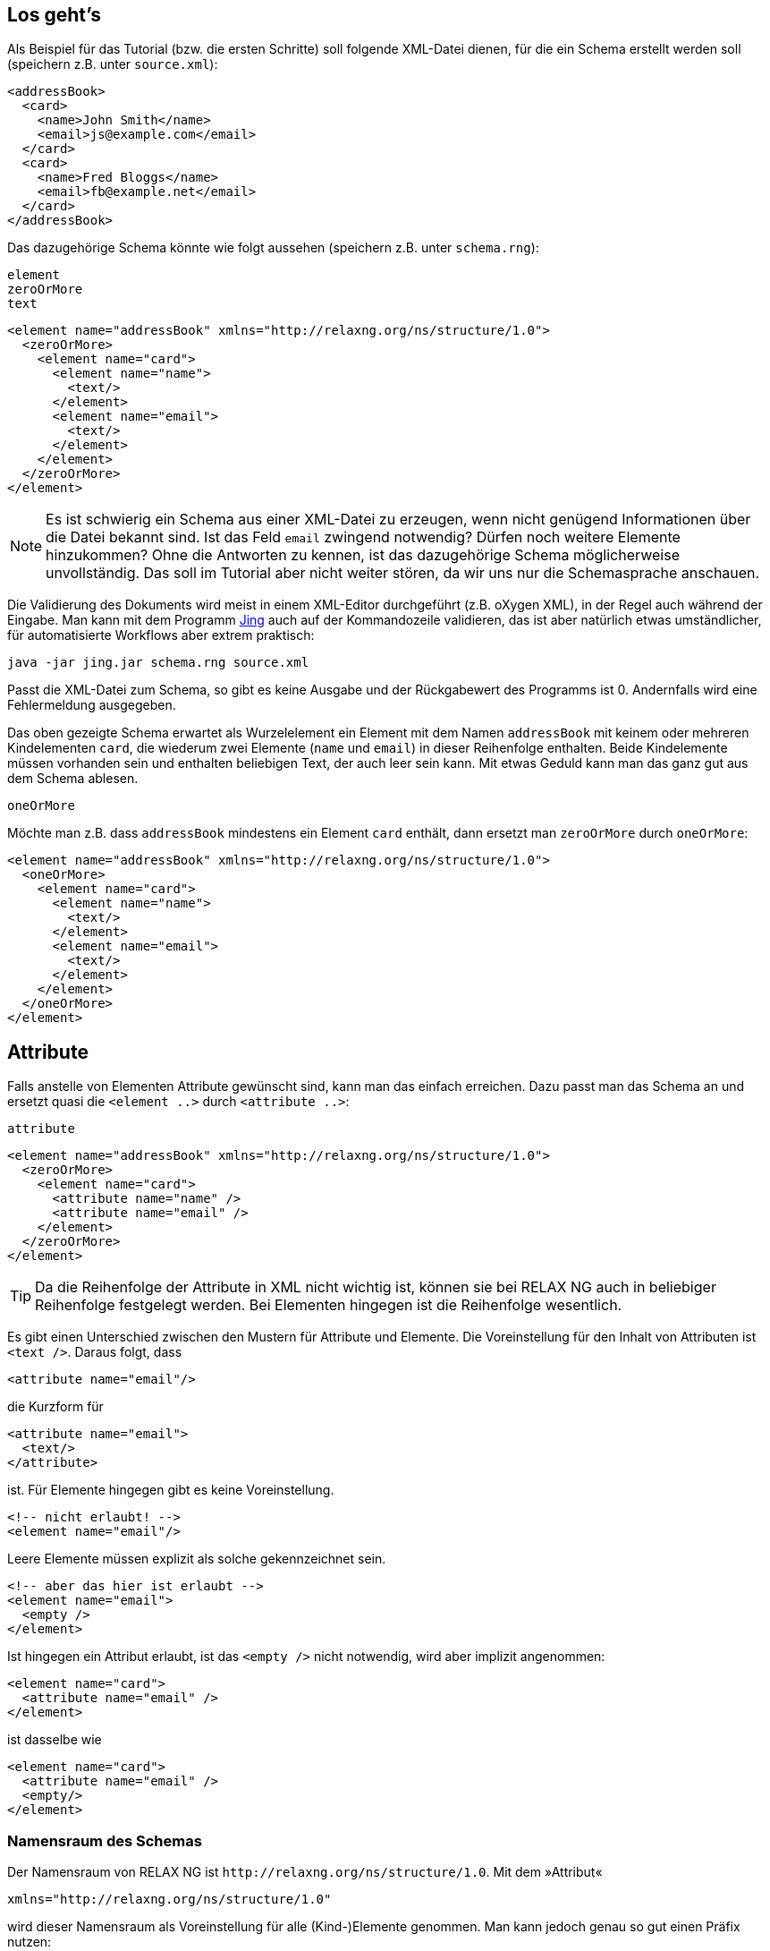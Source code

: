 // https://creativecommons.org/licenses/by-sa/3.0/deed.de

== Los geht's ==


Als Beispiel für das Tutorial (bzw. die ersten Schritte) soll folgende XML-Datei dienen, für die ein Schema erstellt werden soll (speichern z.B. unter `source.xml`):

[source, xml]
-------------------------------------------------------------------------------
<addressBook>
  <card>
    <name>John Smith</name>
    <email>js@example.com</email>
  </card>
  <card>
    <name>Fred Bloggs</name>
    <email>fb@example.net</email>
  </card>
</addressBook>
-------------------------------------------------------------------------------


Das dazugehörige Schema könnte wie folgt aussehen (speichern z.B. unter `schema.rng`):


++++
<code class="sidebar">
element<br>
zeroOrMore<br>
text
</code>
++++
[source, xml]
-------------------------------------------------------------------------------
<element name="addressBook" xmlns="http://relaxng.org/ns/structure/1.0">
  <zeroOrMore>
    <element name="card">
      <element name="name">
        <text/>
      </element>
      <element name="email">
        <text/>
      </element>
    </element>
  </zeroOrMore>
</element>
-------------------------------------------------------------------------------


NOTE: Es ist schwierig ein Schema aus einer XML-Datei zu erzeugen, wenn nicht genügend Informationen über die Datei bekannt sind. Ist das Feld `email` zwingend notwendig? Dürfen noch weitere Elemente hinzukommen? Ohne die Antworten zu kennen, ist das dazugehörige Schema möglicherweise unvollständig. Das soll im Tutorial aber nicht weiter stören, da wir uns nur die Schemasprache anschauen.


Die Validierung des Dokuments wird meist in einem XML-Editor durchgeführt (z.B. oXygen XML), in der Regel auch während der Eingabe.
Man kann mit dem Programm http://www.thaiopensource.com/relaxng/jing.html[Jing] auch auf der Kommandozeile validieren, das ist aber natürlich etwas umständlicher, für automatisierte Workflows aber extrem praktisch:

[source, sh]
-------------------------------------------------------------------------------
java -jar jing.jar schema.rng source.xml
-------------------------------------------------------------------------------


Passt die XML-Datei zum Schema, so gibt es keine Ausgabe und der Rückgabewert des Programms ist 0.
Andernfalls wird eine Fehlermeldung ausgegeben.


Das oben gezeigte Schema erwartet als Wurzelelement ein Element mit dem Namen `addressBook` mit keinem oder mehreren Kindelementen `card`, die wiederum zwei Elemente (`name` und `email`) in dieser Reihenfolge enthalten. Beide Kindelemente müssen vorhanden sein und enthalten beliebigen Text, der auch leer sein kann. Mit etwas Geduld kann man das ganz gut aus dem Schema ablesen.

++++
<code class="sidebar">
oneOrMore</code>
++++
Möchte man z.B. dass `addressBook` mindestens ein Element `card` enthält, dann ersetzt man `zeroOrMore` durch `oneOrMore`:


[source, xml]
-------------------------------------------------------------------------------
<element name="addressBook" xmlns="http://relaxng.org/ns/structure/1.0">
  <oneOrMore>
    <element name="card">
      <element name="name">
        <text/>
      </element>
      <element name="email">
        <text/>
      </element>
    </element>
  </oneOrMore>
</element>
-------------------------------------------------------------------------------


== Attribute ==

Falls anstelle von Elementen Attribute gewünscht sind, kann man das einfach erreichen. Dazu passt man das Schema an und ersetzt quasi die `<element ..>` durch `<attribute ..>`:

++++
<code class="sidebar">
attribute
</code>
++++
[source, xml]
-------------------------------------------------------------------------------
<element name="addressBook" xmlns="http://relaxng.org/ns/structure/1.0">
  <zeroOrMore>
    <element name="card">
      <attribute name="name" />
      <attribute name="email" />
    </element>
  </zeroOrMore>
</element>
-------------------------------------------------------------------------------

TIP: Da die Reihenfolge der Attribute in XML nicht wichtig ist, können sie bei RELAX NG auch in beliebiger Reihenfolge festgelegt werden. Bei Elementen hingegen ist die Reihenfolge wesentlich.


Es gibt einen Unterschied zwischen den Mustern für Attribute und Elemente. Die Voreinstellung für den Inhalt von Attributen ist `<text />`. Daraus folgt, dass

[source, xml]
-------------------------------------------------------------------------------
<attribute name="email"/>
-------------------------------------------------------------------------------

die Kurzform für

[source, xml]
-------------------------------------------------------------------------------
<attribute name="email">
  <text/>
</attribute>
-------------------------------------------------------------------------------

ist. Für Elemente hingegen gibt es keine Voreinstellung.

[source, xml]
-------------------------------------------------------------------------------
<!-- nicht erlaubt! -->
<element name="email"/>
-------------------------------------------------------------------------------

Leere Elemente müssen explizit als solche gekennzeichnet sein.

[source, xml]
-------------------------------------------------------------------------------
<!-- aber das hier ist erlaubt -->
<element name="email">
  <empty />
</element>
-------------------------------------------------------------------------------

Ist hingegen ein Attribut erlaubt, ist das `<empty />` nicht notwendig, wird aber implizit angenommen:

[source, xml]
-------------------------------------------------------------------------------
<element name="card">
  <attribute name="email" />
</element>
-------------------------------------------------------------------------------

ist dasselbe wie

[source, xml]
-------------------------------------------------------------------------------
<element name="card">
  <attribute name="email" />
  <empty/>
</element>
-------------------------------------------------------------------------------




[discrete]
=== Namensraum des Schemas ===

Der Namensraum von RELAX NG ist `\http://relaxng.org/ns/structure/1.0`. Mit dem »Attribut«

[source, xml]
-------------------------------------------------------------------------------
xmlns="http://relaxng.org/ns/structure/1.0"
-------------------------------------------------------------------------------

wird dieser Namensraum als Voreinstellung für alle (Kind-)Elemente genommen. Man kann jedoch genau so gut einen Präfix nutzen:


[source, xml]
-------------------------------------------------------------------------------
xmlns:rng="http://relaxng.org/ns/structure/1.0"
-------------------------------------------------------------------------------

dann müssen alle Elemente dieses Präfix benutzen:

[source, xml]
-------------------------------------------------------------------------------
<rng:element name="addressBook" xmlns:rng="http://relaxng.org/ns/structure/1.0">
  <rng:zeroOrMore>
    <rng:element name="card">
      <rng:element name="name">
        <rng:text/>
      </rng:element>
      <rng:element name="email">
        <rng:text/>
      </rng:element>
    </rng:element>
  </rng:zeroOrMore>
</rng:element>
-------------------------------------------------------------------------------




// Ende der Datei
